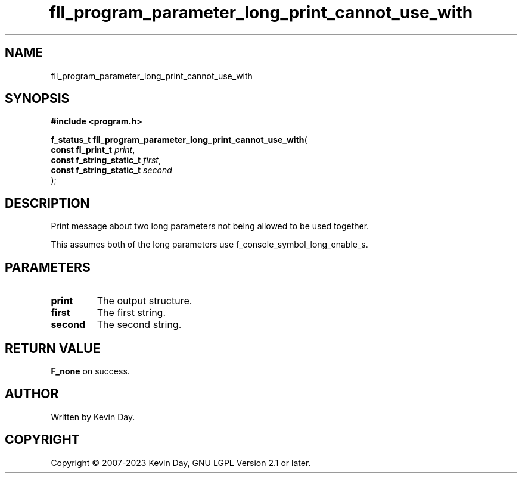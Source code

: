 .TH fll_program_parameter_long_print_cannot_use_with "3" "July 2023" "FLL - Featureless Linux Library 0.6.6" "Library Functions"
.SH "NAME"
fll_program_parameter_long_print_cannot_use_with
.SH SYNOPSIS
.nf
.B #include <program.h>
.sp
\fBf_status_t fll_program_parameter_long_print_cannot_use_with\fP(
    \fBconst fl_print_t        \fP\fIprint\fP,
    \fBconst f_string_static_t \fP\fIfirst\fP,
    \fBconst f_string_static_t \fP\fIsecond\fP
);
.fi
.SH DESCRIPTION
.PP
Print message about two long parameters not being allowed to be used together.
.PP
This assumes both of the long parameters use f_console_symbol_long_enable_s.
.SH PARAMETERS
.TP
.B print
The output structure.

.TP
.B first
The first string.

.TP
.B second
The second string.

.SH RETURN VALUE
.PP
\fBF_none\fP on success.
.SH AUTHOR
Written by Kevin Day.
.SH COPYRIGHT
.PP
Copyright \(co 2007-2023 Kevin Day, GNU LGPL Version 2.1 or later.
